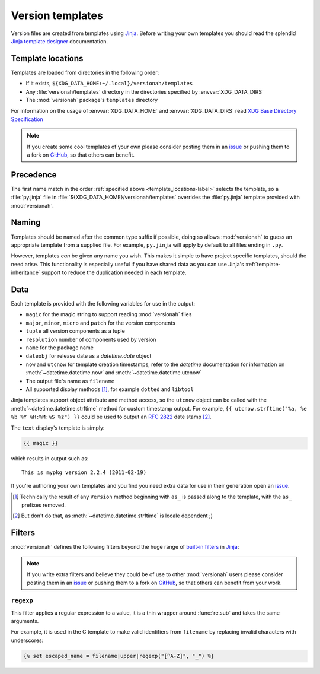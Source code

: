 Version templates
=================

Version files are created from templates using Jinja_.  Before writing your own
templates you should read the splendid `Jinja template designer`_ documentation.

.. _template_locations-label:

Template locations
------------------

Templates are loaded from directories in the following order:

* If it exists, ``${XDG_DATA_HOME:~/.local}/versionah/templates``
* Any :file:`versionah/templates` directory in the directories specified by
  :envvar:`XDG_DATA_DIRS`
* The :mod:`versionah` package's ``templates`` directory

For information on the usage of :envvar:`XDG_DATA_HOME` and
:envvar:`XDG_DATA_DIRS` read `XDG Base Directory Specification`_

.. note::

   If you create some cool templates of your own please consider posting them in
   an issue_ or pushing them to a fork on GitHub_, so that others can benefit.

Precedence
----------

The first name match in the order :ref:`specified above
<template_locations-label>` selects the template, so a :file:`py.jinja` file in
:file:`${XDG_DATA_HOME}/versionah/templates` overrides the :file:`py.jinja`
template provided with :mod:`versionah`.

Naming
------

Templates should be named after the common type suffix if possible, doing so
allows :mod:`versionah` to guess an appropriate template from a supplied file.
For example, ``py.jinja`` will apply by default to all files ending in ``.py``.

However, templates *can* be given any name you wish.  This makes it simple to
have project specific templates, should the need arise.  This functionality is
especially useful if you have shared data as you can use Jinja's
:ref:`template-inheritance` support to reduce the duplication needed in each
template.

Data
----

Each template is provided with the following variables for use in the output:

* ``magic`` for the magic string to support reading :mod:`versionah` files
* ``major``, ``minor``, ``micro`` and ``patch`` for the version components
* ``tuple`` all version components as a tuple
* ``resolution`` number of components used by version
* ``name`` for the package name
* ``dateobj`` for release date as a `datetime.date` object
* ``now`` and ``utcnow`` for template creation timestamps, refer to the
  `datetime` documentation for information on :meth:`~datetime.datetime.now` and
  :meth:`~datetime.datetime.utcnow`
* The output file's name as ``filename``
* All supported display methods [#]_, for example ``dotted`` and ``libtool``

Jinja templates support object attribute and method access, so the ``utcnow``
object can be called with the :meth:`~datetime.datetime.strftime` method for
custom timestamp output.  For example, ``{{ utcnow.strftime("%a, %e %b %Y
%H:%M:%S %z") }}`` could be used to output an :rfc:`2822` date stamp [#]_.

The ``text`` display's template is simply:

.. code-block:: jinja

    {{ magic }}

which results in output such as::

    This is mypkg version 2.2.4 (2011-02-19)

If you're authoring your own templates and you find you need extra data for
use in their generation open an issue_.

.. [#] Technically the result of any ``Version`` method beginning with ``as_``
       is passed along to the template, with the ``as_`` prefixes removed.

.. [#] But don't do that, as :meth:`~datetime.datetime.strftime` is locale
       dependent ;)

Filters
-------

:mod:`versionah` defines the following filters beyond the huge range of
`built-in filters`_ in Jinja_:

.. note::

   If you write extra filters and believe they could be of use to other
   :mod:`versionah` users please consider posting them in an issue_ or pushing
   them to a fork on GitHub_, so that others can benefit from your work.

``regexp``
''''''''''

This filter applies a regular expression to a value, it is a thin wrapper around
:func:`re.sub` and takes the same arguments.

For example, it is used in the C template to make valid identifiers from
``filename`` by replacing invalid characters with underscores:

.. code-block:: jinja

    {% set escaped_name = filename|upper|regexp("[^A-Z]", "_") %}

.. _Jinja: http://jinja.pocoo.org/
.. _Jinja template designer: http://jinja.pocoo.org/docs/templates/
.. _XDG Base Directory Specification: http://standards.freedesktop.org/basedir-spec/basedir-spec-latest.html
.. _issue: https://github.com/JNRowe/versionah/issues
.. _GitHub: https://github.com/JNRowe/versionah/
.. _mail: jnrowe@gmail.com
.. _built-in filters: http://jinja.pocoo.org/docs/templates/#list-of-builtin-filters
